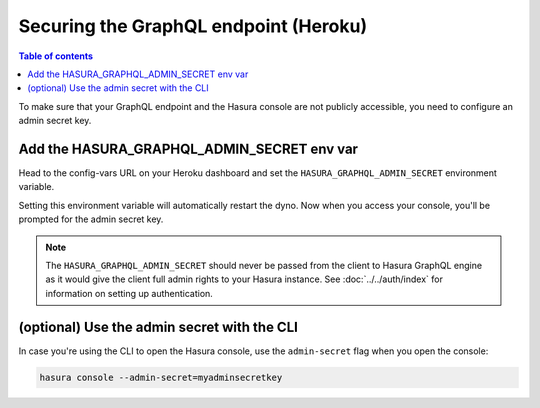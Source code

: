 .. meta::
   :description: Secure Hasura GraphQL endpoint with Heroku deployment
   :keywords: hasura, docs, deployment, heroku, secure

Securing the GraphQL endpoint (Heroku)
======================================

.. contents:: Table of contents
  :backlinks: none
  :depth: 1
  :local:

To make sure that your GraphQL endpoint and the Hasura console are not publicly accessible, you need to
configure an admin secret key.


Add the HASURA_GRAPHQL_ADMIN_SECRET env var
-------------------------------------------

Head to the config-vars URL on your Heroku dashboard and set the ``HASURA_GRAPHQL_ADMIN_SECRET`` environment variable.

.. thumbnail:: ../../../../img/graphql/manual/deployment/secure-heroku.png

Setting this environment variable will automatically restart the dyno. Now when you access your console, you'll be
prompted for the admin secret key.

.. thumbnail:: ../../../../img/graphql/manual/deployment/access-key-console.png

.. note::

  The ``HASURA_GRAPHQL_ADMIN_SECRET`` should never be passed from the client to Hasura GraphQL engine as it would
  give the client full admin rights to your Hasura instance. See :doc:`../../auth/index` for information on
  setting up authentication.


(optional) Use the admin secret with the CLI
--------------------------------------------

In case you're using the CLI to open the Hasura console, use the ``admin-secret`` flag when you open the console:

.. code-block:: bash

   hasura console --admin-secret=myadminsecretkey

